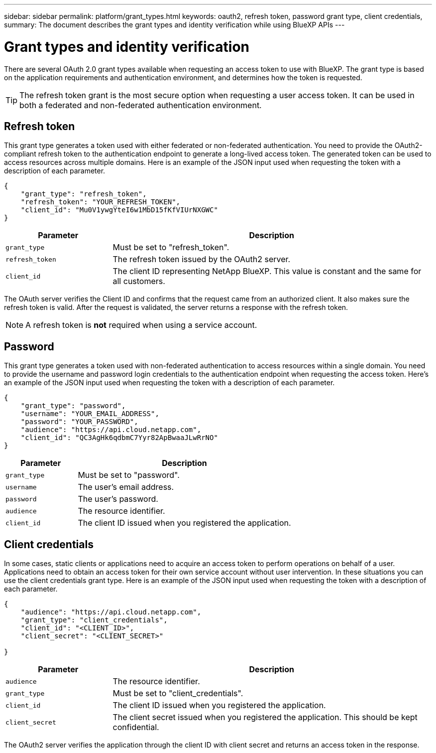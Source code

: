 // uuid: a466cc3a-350b-5a81-92d3-aafd854a5f6b
---
sidebar: sidebar
permalink: platform/grant_types.html
keywords: oauth2, refresh token, password grant type, client credentials, 
summary: The document describes the grant types and identity verification while using BlueXP APIs
---

= Grant types and identity verification
:hardbreaks:
:nofooter:
:icons: font
:linkattrs:
:imagesdir: ./media/

[.lead]
There are several OAuth 2.0 grant types available when requesting an access token to use with BlueXP. The grant type is based on the application requirements and authentication environment, and determines how the token is requested.

[TIP]
The refresh token grant is the most secure option when requesting a user access token. It can be used in both a federated and non-federated authentication environment.

== Refresh token

This grant type generates a token used with either federated or non-federated authentication. You need to provide the OAuth2-compliant refresh token to the authentication endpoint to generate a long-lived access token. The generated token can be used to access resources across multiple domains. Here is an example of the JSON input used when requesting the token with a description of each parameter.

[source,json,%autofill]
---------------------------------------------------------------------
{
    "grant_type": "refresh_token",
    "refresh_token": "YOUR_REFRESH_TOKEN",
    "client_id": "Mu0V1ywgYteI6w1MbD15fKfVIUrNXGWC"
}
---------------------------------------------------------------------

[cols="25,75"*,options="header"]
|===
|Parameter
|Description
|`grant_type`
|Must be set to "refresh_token".
|`refresh_token`
|The refresh token issued by the OAuth2 server.
|`client_id`
|The client ID representing NetApp BlueXP. This value is constant and the same for all customers.
|===

The OAuth server verifies the Client ID and confirms that the request came from an authorized client. It also makes sure the refresh token is valid. After the request is validated, the server returns a response with the refresh token.

[NOTE]
A refresh token is *not* required when using a service account.

== Password

This grant type generates a token used with non-federated authentication to access resources within a single domain. You need to provide the username and password login credentials to the authentication endpoint when requesting the access token.  Here's an example of the JSON input used when requesting the token with a description of each parameter.

[source,json,%autofill]
---------------------------------------------------------------------
{
    "grant_type": "password",
    "username": "YOUR_EMAIL_ADDRESS",
    "password": "YOUR_PASSWORD",
    "audience": "https://api.cloud.netapp.com",
    "client_id": "QC3AgHk6qdbmC7Yyr82ApBwaaJLwRrNO"
}
---------------------------------------------------------------------

[cols="25,75"*,options="header"]
|===
|Parameter
|Description
|`grant_type`
|Must be set to "password".
|`username`
|The user’s email address.
|`password`
|The user’s password.
|`audience`
|The resource identifier.
|`client_id`
|The client ID issued when you registered the application.
|===

== Client credentials

In some cases, static clients or applications need to acquire an access token to perform operations on behalf of a user. Applications need to obtain an access token for their own service account without user intervention. In these situations you can use the client credentials grant type. Here is an example of the JSON input used when requesting the token with a description of each parameter.

[source,json,%autofill]
---------------------------------------------------------------------
{
    "audience": "https://api.cloud.netapp.com",
    "grant_type": "client_credentials",
    "client_id": "<CLIENT_ID>",
    "client_secret": "<CLIENT_SECRET>"
    
}
---------------------------------------------------------------------

[cols="25,75"*,options="header"]
|===
|Parameter
|Description
|`audience`
|The resource identifier.
|`grant_type`
|Must be set to "client_credentials".
|`client_id`
|The client ID issued when you registered the application.
|`client_secret`
|The client secret issued when you registered the application. This should be kept confidential.
|===

The OAuth2 server verifies the application through the client ID with client secret and returns an access token in the response.
